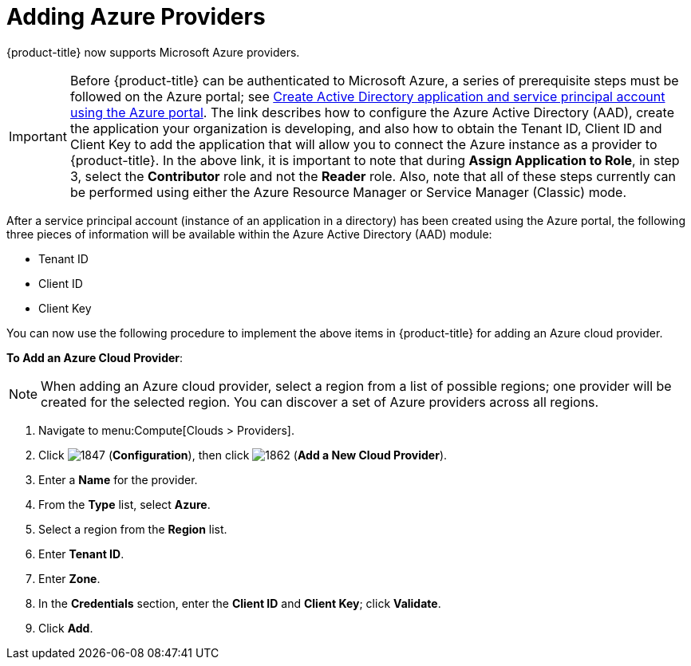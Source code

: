 [[adding-azure-providers]]

= Adding Azure Providers

{product-title} now supports Microsoft Azure providers. 

[IMPORTANT]
======
Before {product-title} can be authenticated to Microsoft Azure, a series of prerequisite steps must be followed on the Azure portal; see https://azure.microsoft.com/en-us/documentation/articles/resource-group-create-service-principal-portal/[Create Active Directory application and service principal account using the Azure portal]. The link describes how to configure the Azure Active Directory (AAD), create the application your organization is developing, and also how to obtain the Tenant ID, Client ID and Client Key to add the application that will allow you to connect the Azure instance as a provider to {product-title}. In the above link, it is important to note that during *Assign Application to Role*, in step 3, select the *Contributor* role and not the *Reader* role. Also, note that all of these steps currently can be performed using either the Azure Resource Manager or Service Manager (Classic) mode. 
======

After a service principal account (instance of an application in a directory) has been created using the Azure portal, the following three pieces of information will be available within the Azure Active Directory (AAD) module:

* Tenant ID
* Client ID
* Client Key

You can now use the following procedure to implement the above items in {product-title} for adding an Azure cloud provider.

*To Add an Azure Cloud Provider*:

[NOTE]
======
When adding an Azure cloud provider, select a region from a list of possible regions; one provider will be created for the selected region. You can discover a set of Azure providers across all regions.
======

. Navigate to menu:Compute[Clouds > Providers].
. Click image:1847.png[] (*Configuration*), then click image:1862.png[] (*Add a New Cloud Provider*).
. Enter a *Name* for the provider.
. From the *Type* list, select *Azure*.
. Select a region from the *Region* list.
. Enter *Tenant ID*.
. Enter *Zone*.
. In the *Credentials* section, enter the *Client ID* and *Client Key*; click *Validate*.
. Click *Add*.









